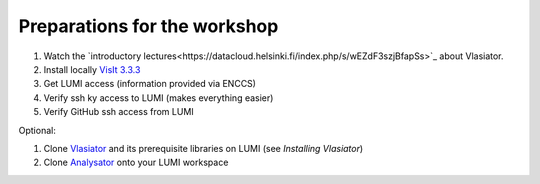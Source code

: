 Preparations for the workshop
=============================

#. Watch the `introductory lectures<https://datacloud.helsinki.fi/index.php/s/wEZdF3szjBfapSs>`_ about Vlasiator.
#. Install locally `VisIt 3.3.3 <https://visit-dav.github.io/visit-website/releases-as-tables/>`_
#. Get LUMI access (information provided via ENCCS)
#. Verify ssh ky access to LUMI (makes everything easier)
#. Verify GitHub ssh access from LUMI

Optional:

#. Clone `Vlasiator <https://github.com/fmihpc/vlasiator>`_ and its prerequisite libraries on LUMI (see *Installing Vlasiator*)
#. Clone `Analysator <https://github.com/fmihpc/analysator>`_ onto your LUMI workspace